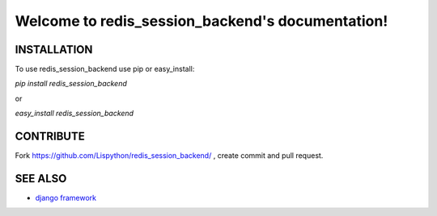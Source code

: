Welcome to redis_session_backend's documentation!
======================================



INSTALLATION
------------

To use redis_session_backend use pip or easy_install:

`pip install redis_session_backend`

or

`easy_install redis_session_backend`


CONTRIBUTE
----------

Fork https://github.com/Lispython/redis_session_backend/ , create commit and pull request.


SEE ALSO
--------

- `django framework`_

.. _`django framework`: http://djangoproject.com
